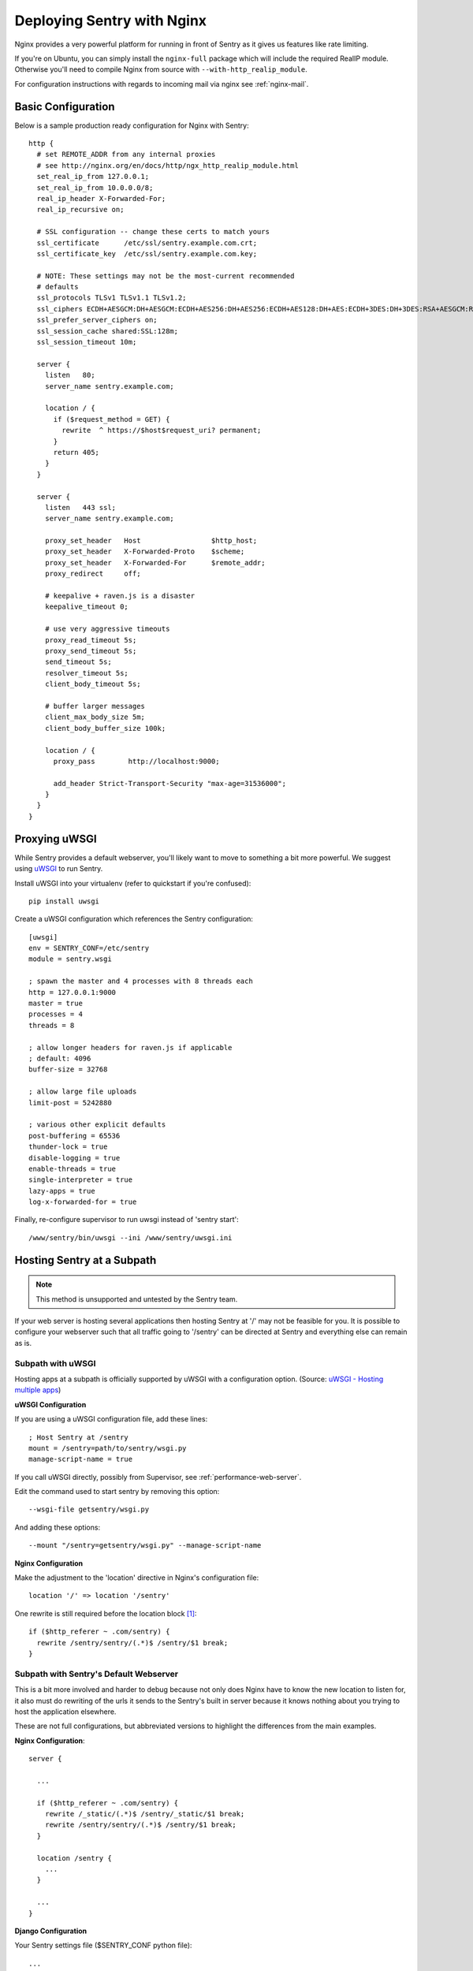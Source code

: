 Deploying Sentry with Nginx
===========================

Nginx provides a very powerful platform for running in front of Sentry as
it gives us features like rate limiting.

If you're on Ubuntu, you can simply install the ``nginx-full`` package
which will include the required RealIP module. Otherwise you'll need to
compile Nginx from source with ``--with-http_realip_module``.

For configuration instructions with regards to incoming mail via nginx see
:ref:`nginx-mail`.

Basic Configuration
-------------------

Below is a sample production ready configuration for Nginx with Sentry::

    http {
      # set REMOTE_ADDR from any internal proxies
      # see http://nginx.org/en/docs/http/ngx_http_realip_module.html
      set_real_ip_from 127.0.0.1;
      set_real_ip_from 10.0.0.0/8;
      real_ip_header X-Forwarded-For;
      real_ip_recursive on;

      # SSL configuration -- change these certs to match yours
      ssl_certificate      /etc/ssl/sentry.example.com.crt;
      ssl_certificate_key  /etc/ssl/sentry.example.com.key;

      # NOTE: These settings may not be the most-current recommended
      # defaults
      ssl_protocols TLSv1 TLSv1.1 TLSv1.2;
      ssl_ciphers ECDH+AESGCM:DH+AESGCM:ECDH+AES256:DH+AES256:ECDH+AES128:DH+AES:ECDH+3DES:DH+3DES:RSA+AESGCM:RSA+AES:RSA+3DES:!aNULL:!MD5:!DSS;
      ssl_prefer_server_ciphers on;
      ssl_session_cache shared:SSL:128m;
      ssl_session_timeout 10m;

      server {
        listen   80;
        server_name sentry.example.com;

        location / {
          if ($request_method = GET) {
            rewrite  ^ https://$host$request_uri? permanent;
          }
          return 405;
        }
      }

      server {
        listen   443 ssl;
        server_name sentry.example.com;

        proxy_set_header   Host                 $http_host;
        proxy_set_header   X-Forwarded-Proto    $scheme;
        proxy_set_header   X-Forwarded-For      $remote_addr;
        proxy_redirect     off;

        # keepalive + raven.js is a disaster
        keepalive_timeout 0;

        # use very aggressive timeouts
        proxy_read_timeout 5s;
        proxy_send_timeout 5s;
        send_timeout 5s;
        resolver_timeout 5s;
        client_body_timeout 5s;

        # buffer larger messages
        client_max_body_size 5m;
        client_body_buffer_size 100k;

        location / {
          proxy_pass        http://localhost:9000;

          add_header Strict-Transport-Security "max-age=31536000";
        }
      }
    }


Proxying uWSGI
--------------

While Sentry provides a default webserver, you'll likely want to move to
something a bit more powerful. We suggest using `uWSGI
<http://projects.unbit.it/uwsgi/>`_ to run Sentry.

Install uWSGI into your virtualenv (refer to quickstart if you're
confused)::

    pip install uwsgi

Create a uWSGI configuration which references the Sentry configuration::

    [uwsgi]
    env = SENTRY_CONF=/etc/sentry
    module = sentry.wsgi

    ; spawn the master and 4 processes with 8 threads each
    http = 127.0.0.1:9000
    master = true
    processes = 4
    threads = 8

    ; allow longer headers for raven.js if applicable
    ; default: 4096
    buffer-size = 32768

    ; allow large file uploads
    limit-post = 5242880

    ; various other explicit defaults
    post-buffering = 65536
    thunder-lock = true
    disable-logging = true
    enable-threads = true
    single-interpreter = true
    lazy-apps = true
    log-x-forwarded-for = true


Finally, re-configure supervisor to run uwsgi instead of 'sentry start'::

  /www/sentry/bin/uwsgi --ini /www/sentry/uwsgi.ini


Hosting Sentry at a Subpath
----------------------------

.. Note:: This method is unsupported and untested by the Sentry team.

If your web server is hosting several applications then hosting Sentry at '/' may not be feasible for you. It is possible to configure your webserver such that all traffic going to '/sentry' can be directed at Sentry and everything else can remain as is.


Subpath with uWSGI
^^^^^^^^^^^^^^^^^^

Hosting apps at a subpath is officially supported by uWSGI with a configuration option. (Source: `uWSGI - Hosting multiple apps <http://uwsgi-docs.readthedocs.org/en/latest/Nginx.html#hosting-multiple-apps-in-the-same-process-aka-managing-script-name-and-path-info>`_)

**uWSGI Configuration**

If you are using a uWSGI configuration file, add these lines::

    ; Host Sentry at /sentry
    mount = /sentry=path/to/sentry/wsgi.py
    manage-script-name = true

If you call uWSGI directly, possibly from Supervisor, see :ref:`performance-web-server`.

Edit the command used to start sentry by removing this option::

    --wsgi-file getsentry/wsgi.py

And adding these options::

    --mount "/sentry=getsentry/wsgi.py" --manage-script-name

**Nginx Configuration**

Make the adjustment to the 'location' directive in Nginx's configuration file::

    location '/' => location '/sentry'

One rewrite is still required before the location block [#f1]_::

    if ($http_referer ~ .com/sentry) {
      rewrite /sentry/sentry/(.*)$ /sentry/$1 break;
    }


Subpath with Sentry's Default Webserver
^^^^^^^^^^^^^^^^^^^^^^^^^^^^^^^^^^^^^^^

This is a bit more involved and harder to debug because not only does Nginx have to know the new location to listen for, it also must do rewriting of the urls it sends to the Sentry's built in server because it knows nothing about you trying to host the application elsewhere.

These are not full configurations, but abbreviated versions to highlight the differences from the main examples.

**Nginx Configuration**::

    server {

      ...

      if ($http_referer ~ .com/sentry) {
        rewrite /_static/(.*)$ /sentry/_static/$1 break;
        rewrite /sentry/sentry/(.*)$ /sentry/$1 break;
      }

      location /sentry {
        ...
      }

      ...
    }

**Django Configuration**

Your Sentry settings file ($SENTRY_CONF python file)::

    ...

    FORCE_SCRIPT_NAME = '/sentry'
    ...

.. rubric:: Footnotes

.. [#f1] Some URIs still don't play nice with hosting at a subpath so they need to be caught by Nginx. The known offender is the permalink for all events returned by the API.
